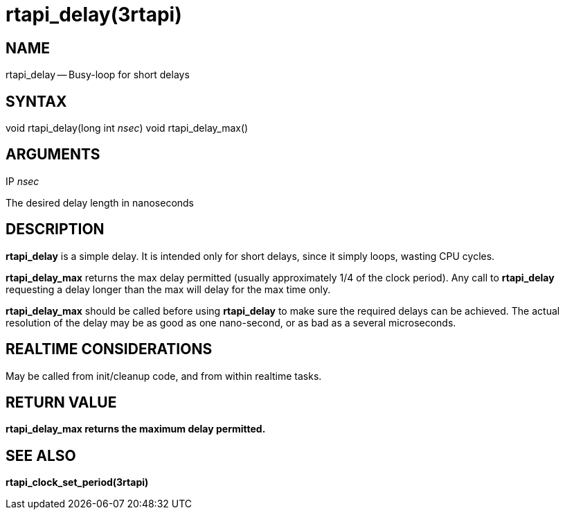 = rtapi_delay(3rtapi)
:manmanual: HAL Components
:mansource: ../man/man3/rtapi_delay.3rtapi.asciidoc
:man version : 


== NAME

rtapi_delay -- Busy-loop for short delays



== SYNTAX
void rtapi_delay(long int __nsec__)
void rtapi_delay_max()



== ARGUMENTS
.IP __nsec__
The desired delay length in nanoseconds



== DESCRIPTION
**rtapi_delay** is a simple delay.  It is intended only for short
delays, since it simply loops, wasting CPU cycles.

**rtapi_delay_max** returns the max delay permitted (usually
approximately 1/4 of the clock period).  Any call to **rtapi_delay**
requesting a delay longer than the max will delay for the max time only.

**rtapi_delay_max** should be called before using **rtapi_delay** to
make sure the required delays can be achieved.  The actual resolution
of the delay may be as good as one nano-second, or as bad as a several
microseconds.



== REALTIME CONSIDERATIONS
May be called from init/cleanup code, and from within realtime tasks.



== RETURN VALUE
**rtapi_delay_max returns the maximum delay permitted.
**


== SEE ALSO
**rtapi_clock_set_period(3rtapi)**
